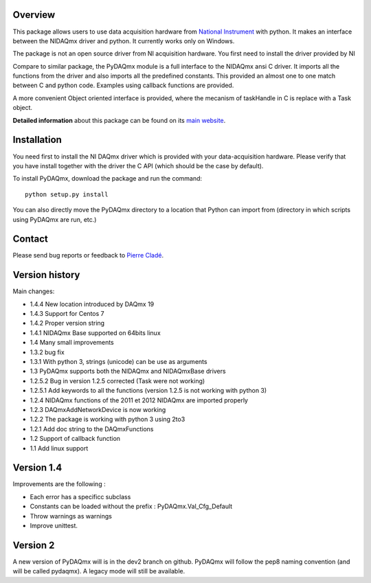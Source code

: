Overview
========

This package allows users to use data acquisition hardware from `National 
Instrument`_ with python. It makes an interface between the NIDAQmx driver 
and python. It currently works only on Windows.

The package is not an open source driver from NI acquisition hardware. You first need to install the driver provided by NI

Compare to similar package, the PyDAQmx module is a full interface to
the NIDAQmx ansi C driver. It imports all the functions from the
driver and also imports all the predefined constants. This provided an
almost one to one match between C and python code. Examples using
callback functions are provided.

A more convenient Object oriented interface is provided, where the mecanism 
of taskHandle in C is replace with a Task object.

**Detailed information** about this package can be found on its `main
website`_.



Installation
============

You need first to install the NI DAQmx driver which is provided with your 
data-acquisition hardware. Please verify that you have install together with 
the driver the C API (which should be the case by default). 

To install PyDAQmx, download the package and run the command:: 

  python setup.py install

You can also directly move the PyDAQmx directory to a location
that Python can import from (directory in which scripts 
using PyDAQmx are run, etc.)


Contact
=======

Please send bug reports or feedback to `Pierre Cladé`_.

Version history
===============
Main changes:

* 1.4.4 New location introduced by DAQmx 19
* 1.4.3 Support for Centos 7
* 1.4.2 Proper version string
* 1.4.1 NIDAQmx Base supported on 64bits linux
* 1.4 Many small improvements
* 1.3.2 bug fix
* 1.3.1 With python 3, strings (unicode) can be use as arguments
* 1.3 PyDAQmx supports both the NIDAQmx and NIDAQmxBase drivers
* 1.2.5.2 Bug in version 1.2.5 corrected (Task were not working)
* 1.2.5.1 Add keywords to all the functions (version 1.2.5 is not working with python 3)
* 1.2.4 NIDAQmx functions of the 2011 et 2012 NIDAQmx are imported properly
* 1.2.3 DAQmxAddNetworkDevice is now working
* 1.2.2 The package is working with python 3 using 2to3
* 1.2.1 Add doc string to the DAQmxFunctions
* 1.2 Support of callback function
* 1.1 Add linux support

Version 1.4
===========

Improvements are the following : 

* Each error has a specificc subclass
* Constants can be loaded without the prefix : PyDAQmx.Val_Cfg_Default
* Throw warnings as warnings
* Improve unittest. 

Version 2
=========

A new version of PyDAQmx will is in the dev2 branch on github. PyDAQmx will follow the pep8 naming convention (and will be called pydaqmx). A legacy mode will still be available. 

.. _National Instrument: http://www.ni.com
.. _Pierre Cladé: mailto:pierre.clade@spectro.jussieu.fr
.. _main website: http://pythonhosted.org/PyDAQmx/


